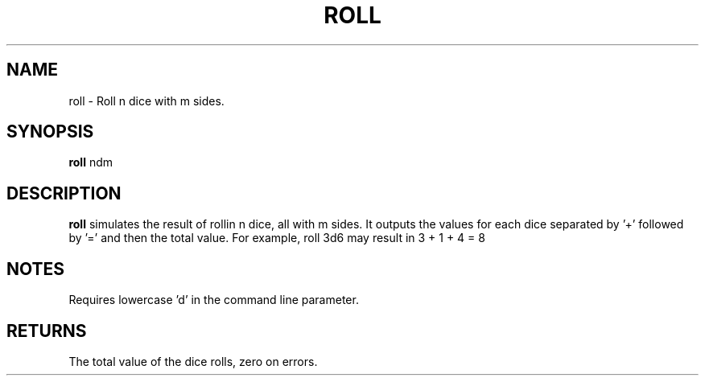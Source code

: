.TH ROLL 6 2013-06-26
.SH NAME
roll \- Roll n dice with m sides.
.SH SYNOPSIS
.B roll
ndm
.SH DESCRIPTION
.B roll
simulates the result of rollin n dice, all with m sides.
It outputs the values for each dice separated by '+' followed by '=' and then the total value.
For example, roll 3d6 may result in 3 + 1 + 4 = 8
.SH NOTES
Requires lowercase 'd' in the command line parameter.
.SH RETURNS
The total value of the dice rolls, zero on errors.
